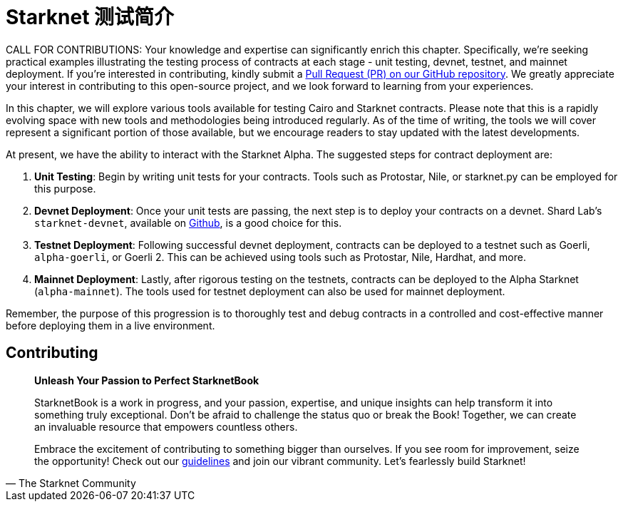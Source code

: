 [id="index"]

= Starknet 测试简介

====
CALL FOR CONTRIBUTIONS: Your knowledge and expertise can significantly enrich this chapter. Specifically, we're seeking practical examples illustrating the testing process of contracts at each stage - unit testing, devnet, testnet, and mainnet deployment. If you're interested in contributing, kindly submit a https://github.com/starknet-edu/starknetbook/[Pull Request (PR) on our GitHub repository]. We greatly appreciate your interest in contributing to this open-source project, and we look forward to learning from your experiences.
====

In this chapter, we will explore various tools available for testing Cairo and Starknet contracts. Please note that this is a rapidly evolving space with new tools and methodologies being introduced regularly. As of the time of writing, the tools we will cover represent a significant portion of those available, but we encourage readers to stay updated with the latest developments.

At present, we have the ability to interact with the Starknet Alpha. The suggested steps for contract deployment are:

. *Unit Testing*: Begin by writing unit tests for your contracts. Tools such as Protostar, Nile, or starknet.py can be employed for this purpose.
. *Devnet Deployment*: Once your unit tests are passing, the next step is to deploy your contracts on a devnet. Shard Lab's `starknet-devnet`, available on https://github.com/Shard-Labs/starknet-devnet[Github], is a good choice for this.
. *Testnet Deployment*: Following successful devnet deployment, contracts can be deployed to a testnet such as Goerli, `alpha-goerli`, or Goerli 2. This can be achieved using tools such as Protostar, Nile, Hardhat, and more.
. *Mainnet Deployment*: Lastly, after rigorous testing on the testnets, contracts can be deployed to the Alpha Starknet (`alpha-mainnet`). The tools used for testnet deployment can also be used for mainnet deployment.

Remember, the purpose of this progression is to thoroughly test and debug contracts in a controlled and cost-effective manner before deploying them in a live environment.


== Contributing

[quote, The Starknet Community]
____
*Unleash Your Passion to Perfect StarknetBook*

StarknetBook is a work in progress, and your passion, expertise, and unique insights can help transform it into something truly exceptional. Don't be afraid to challenge the status quo or break the Book! Together, we can create an invaluable resource that empowers countless others.

Embrace the excitement of contributing to something bigger than ourselves. If you see room for improvement, seize the opportunity! Check out our https://github.com/starknet-edu/starknetbook/blob/main/CONTRIBUTING.adoc[guidelines] and join our vibrant community. Let's fearlessly build Starknet! 
____
